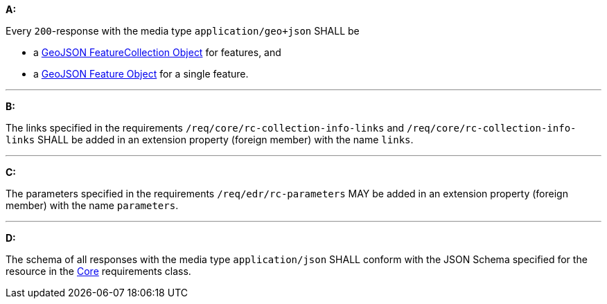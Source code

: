 [[req_geojson_content]]

[requirement,type="general",id="/req/geojson/content", label="/req/geojson/content"]
====
*A:*

Every `200`-response with the media type `application/geo+json` SHALL be



* a link:https://tools.ietf.org/html/rfc7946#section-3.3[GeoJSON FeatureCollection Object] for features, and

* a link:https://tools.ietf.org/html/rfc7946#section-3.2[GeoJSON Feature Object] for a single feature.



---

*B:*

The links specified in the requirements `/req/core/rc-collection-info-links` and `/req/core/rc-collection-info-links` SHALL be added in an extension property (foreign member) with the name `links`.

---

*C:*

The parameters specified in the requirements `/req/edr/rc-parameters` MAY be added in an extension property (foreign member) with the name `parameters`.

---

*D:*

The schema of all responses with the media type `application/json` SHALL conform with the JSON Schema specified for the resource in the <<rc_core,Core>> requirements class.

====

